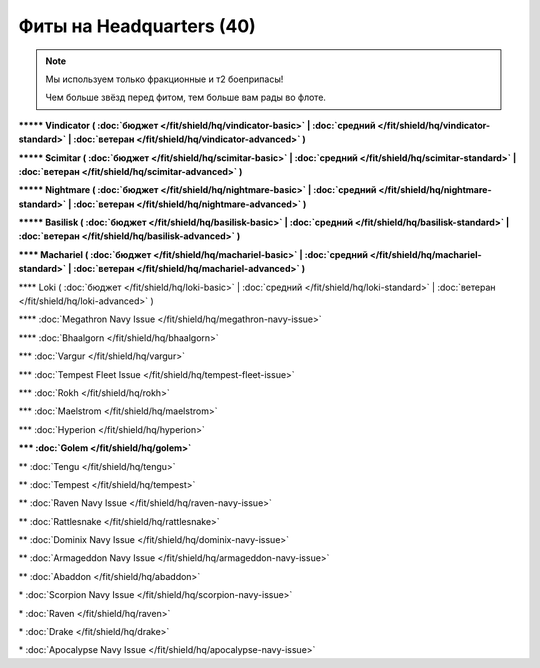 Фиты на Headquarters (40)
===============

.. note::

    Мы используем только фракционные и т2 боеприпасы!

    Чем больше звёзд перед фитом, тем больше вам рады во флоте.

**\*\*\*\*\* Vindicator ( :doc:`бюджет </fit/shield/hq/vindicator-basic>` | :doc:`средний </fit/shield/hq/vindicator-standard>` | :doc:`ветеран </fit/shield/hq/vindicator-advanced>` )**

**\*\*\*\*\* Scimitar ( :doc:`бюджет </fit/shield/hq/scimitar-basic>` | :doc:`средний </fit/shield/hq/scimitar-standard>` | :doc:`ветеран </fit/shield/hq/scimitar-advanced>` )**

**\*\*\*\*\* Nightmare ( :doc:`бюджет </fit/shield/hq/nightmare-basic>` | :doc:`средний </fit/shield/hq/nightmare-standard>` | :doc:`ветеран </fit/shield/hq/nightmare-advanced>` )**

**\*\*\*\*\* Basilisk ( :doc:`бюджет </fit/shield/hq/basilisk-basic>` | :doc:`средний </fit/shield/hq/basilisk-standard>` | :doc:`ветеран </fit/shield/hq/basilisk-advanced>` )**

**\*\*\*\* Machariel ( :doc:`бюджет </fit/shield/hq/machariel-basic>` | :doc:`средний </fit/shield/hq/machariel-standard>` | :doc:`ветеран </fit/shield/hq/machariel-advanced>` )**

\*\*\*\* Loki ( :doc:`бюджет </fit/shield/hq/loki-basic>` | :doc:`средний </fit/shield/hq/loki-standard>` | :doc:`ветеран </fit/shield/hq/loki-advanced>` )

\*\*\*\* :doc:`Megathron Navy Issue </fit/shield/hq/megathron-navy-issue>`

\*\*\*\* :doc:`Bhaalgorn </fit/shield/hq/bhaalgorn>`

\*\*\* :doc:`Vargur </fit/shield/hq/vargur>`

\*\*\* :doc:`Tempest Fleet Issue </fit/shield/hq/tempest-fleet-issue>`

\*\*\* :doc:`Rokh </fit/shield/hq/rokh>`

\*\*\* :doc:`Maelstrom </fit/shield/hq/maelstrom>`

\*\*\* :doc:`Hyperion </fit/shield/hq/hyperion>`

**\*\*\* :doc:`Golem </fit/shield/hq/golem>`**

\*\* :doc:`Tengu </fit/shield/hq/tengu>`

\*\* :doc:`Tempest </fit/shield/hq/tempest>`

\*\* :doc:`Raven Navy Issue </fit/shield/hq/raven-navy-issue>`

\*\* :doc:`Rattlesnake </fit/shield/hq/rattlesnake>`

\*\* :doc:`Dominix Navy Issue </fit/shield/hq/dominix-navy-issue>`

\*\* :doc:`Armageddon Navy Issue </fit/shield/hq/armageddon-navy-issue>`

\*\* :doc:`Abaddon </fit/shield/hq/abaddon>`

\* :doc:`Scorpion Navy Issue </fit/shield/hq/scorpion-navy-issue>`

\* :doc:`Raven </fit/shield/hq/raven>`

\* :doc:`Drake </fit/shield/hq/drake>`

\* :doc:`Apocalypse Navy Issue </fit/shield/hq/apocalypse-navy-issue>`
